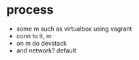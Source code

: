 * process

- some m such as virtualbox using vagrant
- conn to it, m
- on m do devstack
- and network? default
